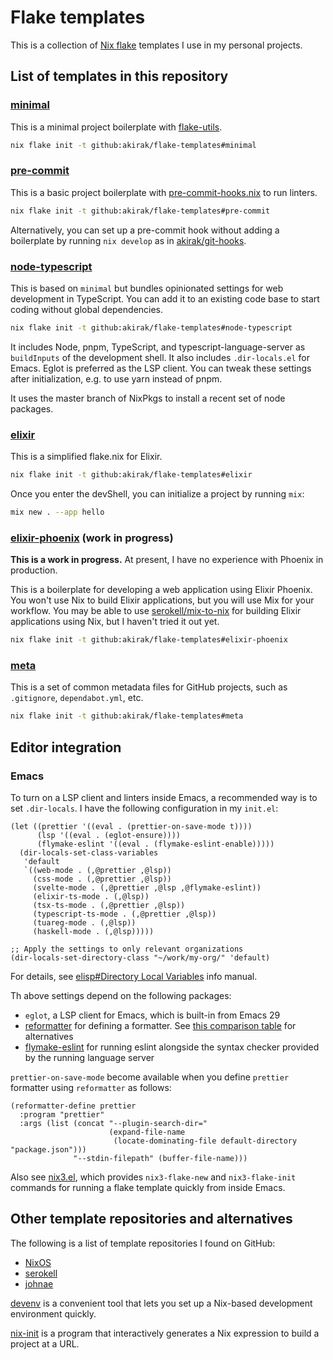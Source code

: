 * Flake templates
This is a collection of [[https://nixos.wiki/wiki/Flakes][Nix flake]] templates I use in my personal projects.
** List of templates in this repository
*** [[file:minimal/flake.nix][minimal]]
This is a minimal project boilerplate with [[https://github.com/numtide/flake-utils][flake-utils]].

#+begin_src sh
nix flake init -t github:akirak/flake-templates#minimal
#+end_src
*** [[file:pre-commit/flake.nix][pre-commit]]
This is a basic project boilerplate with [[https://github.com/cachix/pre-commit-hooks.nix][pre-commit-hooks.nix]] to run linters.

#+begin_src sh
nix flake init -t github:akirak/flake-templates#pre-commit
#+end_src

Alternatively, you can set up a pre-commit hook without adding a boilerplate by running =nix develop= as in [[https://github.com/akirak/git-hooks][akirak/git-hooks]].
*** [[file:node-typescript/][node-typescript]]
This is based on =minimal= but bundles opinionated settings for web development in TypeScript.
You can add it to an existing code base to start coding without global dependencies.

#+begin_src sh
nix flake init -t github:akirak/flake-templates#node-typescript
#+end_src

It includes Node, pnpm, TypeScript, and typescript-language-server as =buildInputs= of the development shell.
It also includes =.dir-locals.el= for Emacs. Eglot is preferred as the LSP client.
You can tweak these settings after initialization, e.g. to use yarn instead of pnpm.

It uses the master branch of NixPkgs to install a recent set of node packages.
*** [[file:elixir/][elixir]]
This is a simplified flake.nix for Elixir.

#+begin_src sh
nix flake init -t github:akirak/flake-templates#elixir
#+end_src

Once you enter the devShell, you can initialize a project by running =mix=:

#+begin_src sh
  mix new . --app hello
#+end_src
*** [[file:elixir-phoenix/flake.nix][elixir-phoenix]] (work in progress)
*This is a work in progress.*
At present, I have no experience with Phoenix in production.

This is a boilerplate for developing a web application using Elixir Phoenix.
You won't use Nix to build Elixir applications, but you will use Mix for your workflow.
You may be able to use [[https://github.com/serokell/mix-to-nix][serokell/mix-to-nix]] for building Elixir applications using Nix, but I haven't tried it out yet.

#+begin_src sh
nix flake init -t github:akirak/flake-templates#elixir-phoenix
#+end_src
*** [[file:meta/][meta]]
This is a set of common metadata files for GitHub projects, such as =.gitignore=, =dependabot.yml=, etc.

#+begin_src sh
nix flake init -t github:akirak/flake-templates#meta
#+end_src
** Editor integration
*** Emacs
To turn on a LSP client and linters inside Emacs, a recommended way is to set =.dir-locals=.
I have the following configuration in my =init.el=:

#+begin_src elisp
  (let ((prettier '((eval . (prettier-on-save-mode t))))
        (lsp '((eval . (eglot-ensure))))
        (flymake-eslint '((eval . (flymake-eslint-enable)))))
    (dir-locals-set-class-variables
     'default
     `((web-mode . (,@prettier ,@lsp))
       (css-mode . (,@prettier ,@lsp))
       (svelte-mode . (,@prettier ,@lsp ,@flymake-eslint))
       (elixir-ts-mode . (,@lsp))
       (tsx-ts-mode . (,@prettier ,@lsp))
       (typescript-ts-mode . (,@prettier ,@lsp))
       (tuareg-mode . (,@lsp))
       (haskell-mode . (,@lsp)))))

  ;; Apply the settings to only relevant organizations
  (dir-locals-set-directory-class "~/work/my-org/" 'default)
#+end_src

For details, see [[info:elisp#Directory Local Variables][elisp#Directory Local Variables]] info manual.

Th above settings depend on the following packages:

- =eglot=, a LSP client for Emacs, which is built-in from Emacs 29
- [[https://github.com/purcell/emacs-reformatter][reformatter]] for defining a formatter. See [[https://docs.google.com/document/d/1bIURUdHqlkF8QfFDnOP4ZOHXADkEtB_mbzMVoBQEBSw/edit][this comparison table]] for alternatives
- [[https://github.com/orzechowskid/flymake-eslint][flymake-eslint]] for running eslint alongside the syntax checker provided by the running language server

=prettier-on-save-mode= become available when you define =prettier= formatter using =reformatter= as follows:

#+begin_src elisp
  (reformatter-define prettier
    :program "prettier"
    :args (list (concat "--plugin-search-dir="
                        (expand-file-name
                         (locate-dominating-file default-directory "package.json")))
                "--stdin-filepath" (buffer-file-name)))
#+end_src

Also see [[https://github.com/emacs-twist/nix3.el][nix3.el]], which provides =nix3-flake-new= and =nix3-flake-init= commands for running a flake template quickly from inside Emacs.
** Other template repositories and alternatives
The following is a list of template repositories I found on GitHub:
- [[https://github.com/nixos/templates][NixOS]]
- [[https://github.com/serokell/templates][serokell]]
- [[https://github.com/johnae/nix-flake-templates][johnae]]

[[https://devenv.sh/][devenv]] is a convenient tool that lets you set up a Nix-based development environment quickly.

[[https://github.com/nix-community/nix-init][nix-init]] is a program that interactively generates a Nix expression to build a project at a URL.
